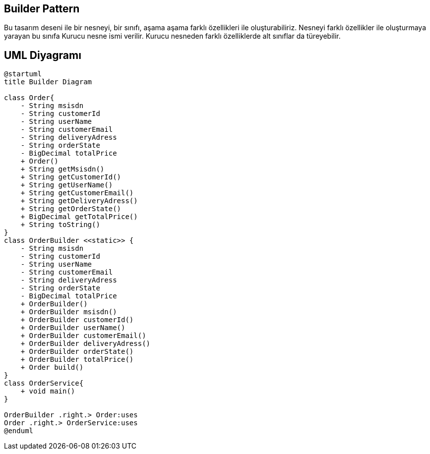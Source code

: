 == Builder Pattern

Bu tasarım deseni ile bir nesneyi, bir sınıfı, aşama aşama farklı özellikleri ile oluşturabiliriz. Nesneyi farklı özellikler ile oluşturmaya yarayan bu sınıfa Kurucu nesne ismi verilir. Kurucu nesneden farklı özelliklerde alt sınıflar da türeyebilir.

== UML Diyagramı

....
@startuml
title Builder Diagram

class Order{
    - String msisdn
    - String customerId
    - String userName
    - String customerEmail
    - String deliveryAdress
    - String orderState
    - BigDecimal totalPrice
    + Order()
    + String getMsisdn()
    + String getCustomerId()
    + String getUserName()
    + String getCustomerEmail()
    + String getDeliveryAdress()
    + String getOrderState()
    + BigDecimal getTotalPrice()
    + String toString()
}
class OrderBuilder <<static>> {
    - String msisdn
    - String customerId
    - String userName
    - String customerEmail
    - String deliveryAdress
    - String orderState
    - BigDecimal totalPrice
    + OrderBuilder()
    + OrderBuilder msisdn()
    + OrderBuilder customerId()
    + OrderBuilder userName()
    + OrderBuilder customerEmail()
    + OrderBuilder deliveryAdress()
    + OrderBuilder orderState()
    + OrderBuilder totalPrice()
    + Order build()
}
class OrderService{
    + void main()
}

OrderBuilder .right.> Order:uses
Order .right.> OrderService:uses
@enduml
....